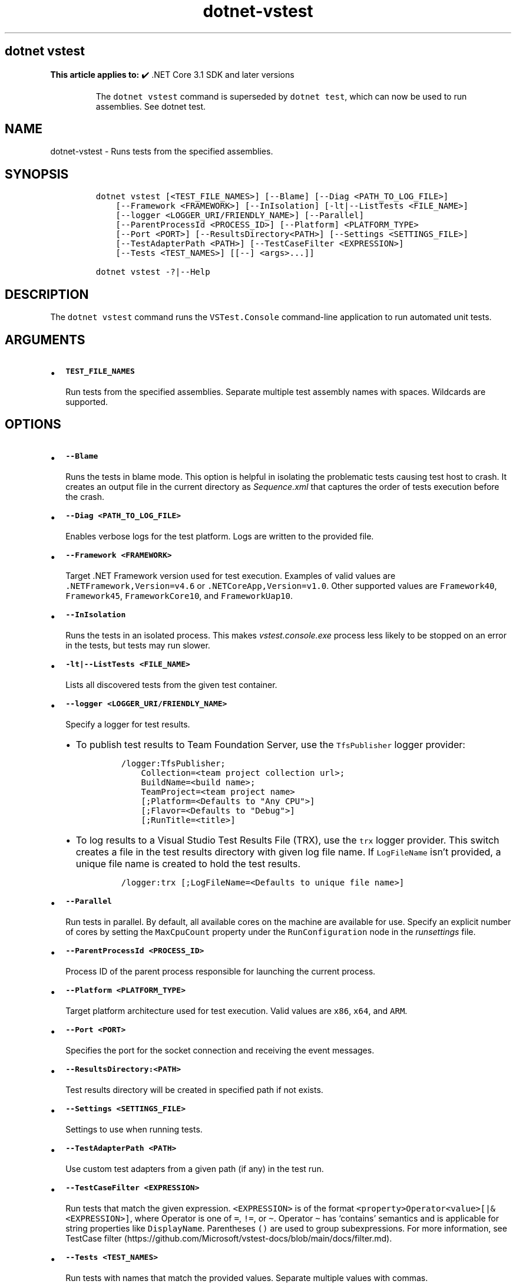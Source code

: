 .\" Automatically generated by Pandoc 2.18
.\"
.\" Define V font for inline verbatim, using C font in formats
.\" that render this, and otherwise B font.
.ie "\f[CB]x\f[]"x" \{\
. ftr V B
. ftr VI BI
. ftr VB B
. ftr VBI BI
.\}
.el \{\
. ftr V CR
. ftr VI CI
. ftr VB CB
. ftr VBI CBI
.\}
.TH "dotnet-vstest" "1" "2024-10-02" "" ".NET Documentation"
.hy
.SH dotnet vstest
.PP
\f[B]This article applies to:\f[R] \[u2714]\[uFE0F] .NET Core 3.1 SDK and later versions
.RS
.PP
The \f[V]dotnet vstest\f[R] command is superseded by \f[V]dotnet test\f[R], which can now be used to run assemblies.
See dotnet test.
.RE
.SH NAME
.PP
dotnet-vstest - Runs tests from the specified assemblies.
.SH SYNOPSIS
.IP
.nf
\f[C]
dotnet vstest [<TEST_FILE_NAMES>] [--Blame] [--Diag <PATH_TO_LOG_FILE>]
    [--Framework <FRAMEWORK>] [--InIsolation] [-lt|--ListTests <FILE_NAME>]
    [--logger <LOGGER_URI/FRIENDLY_NAME>] [--Parallel]
    [--ParentProcessId <PROCESS_ID>] [--Platform] <PLATFORM_TYPE>
    [--Port <PORT>] [--ResultsDirectory<PATH>] [--Settings <SETTINGS_FILE>]
    [--TestAdapterPath <PATH>] [--TestCaseFilter <EXPRESSION>]
    [--Tests <TEST_NAMES>] [[--] <args>...]]

dotnet vstest -?|--Help
\f[R]
.fi
.SH DESCRIPTION
.PP
The \f[V]dotnet vstest\f[R] command runs the \f[V]VSTest.Console\f[R] command-line application to run automated unit tests.
.SH ARGUMENTS
.IP \[bu] 2
\f[B]\f[VB]TEST_FILE_NAMES\f[B]\f[R]
.RS 2
.PP
Run tests from the specified assemblies.
Separate multiple test assembly names with spaces.
Wildcards are supported.
.RE
.SH OPTIONS
.IP \[bu] 2
\f[B]\f[VB]--Blame\f[B]\f[R]
.RS 2
.PP
Runs the tests in blame mode.
This option is helpful in isolating the problematic tests causing test host to crash.
It creates an output file in the current directory as \f[I]Sequence.xml\f[R] that captures the order of tests execution before the crash.
.RE
.IP \[bu] 2
\f[B]\f[VB]--Diag <PATH_TO_LOG_FILE>\f[B]\f[R]
.RS 2
.PP
Enables verbose logs for the test platform.
Logs are written to the provided file.
.RE
.IP \[bu] 2
\f[B]\f[VB]--Framework <FRAMEWORK>\f[B]\f[R]
.RS 2
.PP
Target .NET Framework version used for test execution.
Examples of valid values are \f[V].NETFramework,Version=v4.6\f[R] or \f[V].NETCoreApp,Version=v1.0\f[R].
Other supported values are \f[V]Framework40\f[R], \f[V]Framework45\f[R], \f[V]FrameworkCore10\f[R], and \f[V]FrameworkUap10\f[R].
.RE
.IP \[bu] 2
\f[B]\f[VB]--InIsolation\f[B]\f[R]
.RS 2
.PP
Runs the tests in an isolated process.
This makes \f[I]vstest.console.exe\f[R] process less likely to be stopped on an error in the tests, but tests may run slower.
.RE
.IP \[bu] 2
\f[B]\f[VB]-lt|--ListTests <FILE_NAME>\f[B]\f[R]
.RS 2
.PP
Lists all discovered tests from the given test container.
.RE
.IP \[bu] 2
\f[B]\f[VB]--logger <LOGGER_URI/FRIENDLY_NAME>\f[B]\f[R]
.RS 2
.PP
Specify a logger for test results.
.IP \[bu] 2
To publish test results to Team Foundation Server, use the \f[V]TfsPublisher\f[R] logger provider:
.RS 2
.IP
.nf
\f[C]
/logger:TfsPublisher;
    Collection=<team project collection url>;
    BuildName=<build name>;
    TeamProject=<team project name>
    [;Platform=<Defaults to \[dq]Any CPU\[dq]>]
    [;Flavor=<Defaults to \[dq]Debug\[dq]>]
    [;RunTitle=<title>]
\f[R]
.fi
.RE
.IP \[bu] 2
To log results to a Visual Studio Test Results File (TRX), use the \f[V]trx\f[R] logger provider.
This switch creates a file in the test results directory with given log file name.
If \f[V]LogFileName\f[R] isn\[cq]t provided, a unique file name is created to hold the test results.
.RS 2
.IP
.nf
\f[C]
/logger:trx [;LogFileName=<Defaults to unique file name>]
\f[R]
.fi
.RE
.RE
.IP \[bu] 2
\f[B]\f[VB]--Parallel\f[B]\f[R]
.RS 2
.PP
Run tests in parallel.
By default, all available cores on the machine are available for use.
Specify an explicit number of cores by setting the \f[V]MaxCpuCount\f[R] property under the \f[V]RunConfiguration\f[R] node in the \f[I]runsettings\f[R] file.
.RE
.IP \[bu] 2
\f[B]\f[VB]--ParentProcessId <PROCESS_ID>\f[B]\f[R]
.RS 2
.PP
Process ID of the parent process responsible for launching the current process.
.RE
.IP \[bu] 2
\f[B]\f[VB]--Platform <PLATFORM_TYPE>\f[B]\f[R]
.RS 2
.PP
Target platform architecture used for test execution.
Valid values are \f[V]x86\f[R], \f[V]x64\f[R], and \f[V]ARM\f[R].
.RE
.IP \[bu] 2
\f[B]\f[VB]--Port <PORT>\f[B]\f[R]
.RS 2
.PP
Specifies the port for the socket connection and receiving the event messages.
.RE
.IP \[bu] 2
\f[B]\f[VB]--ResultsDirectory:<PATH>\f[B]\f[R]
.RS 2
.PP
Test results directory will be created in specified path if not exists.
.RE
.IP \[bu] 2
\f[B]\f[VB]--Settings <SETTINGS_FILE>\f[B]\f[R]
.RS 2
.PP
Settings to use when running tests.
.RE
.IP \[bu] 2
\f[B]\f[VB]--TestAdapterPath <PATH>\f[B]\f[R]
.RS 2
.PP
Use custom test adapters from a given path (if any) in the test run.
.RE
.IP \[bu] 2
\f[B]\f[VB]--TestCaseFilter <EXPRESSION>\f[B]\f[R]
.RS 2
.PP
Run tests that match the given expression.
\f[V]<EXPRESSION>\f[R] is of the format \f[V]<property>Operator<value>[|&<EXPRESSION>]\f[R], where Operator is one of \f[V]=\f[R], \f[V]!=\f[R], or \f[V]\[ti]\f[R].
Operator \f[V]\[ti]\f[R] has `contains' semantics and is applicable for string properties like \f[V]DisplayName\f[R].
Parentheses \f[V]()\f[R] are used to group subexpressions.
For more information, see TestCase filter (https://github.com/Microsoft/vstest-docs/blob/main/docs/filter.md).
.RE
.IP \[bu] 2
\f[B]\f[VB]--Tests <TEST_NAMES>\f[B]\f[R]
.RS 2
.PP
Run tests with names that match the provided values.
Separate multiple values with commas.
.RE
.IP \[bu] 2
\f[B]\f[VB]-?|--Help\f[B]\f[R]
.RS 2
.PP
Prints out a short help for the command.
.RE
.IP \[bu] 2
\f[B]\f[VB]\[at]<file>\f[B]\f[R]
.RS 2
.PP
Reads response file for more options.
.RE
.IP \[bu] 2
\f[B]\f[VB]args\f[B]\f[R]
.RS 2
.PP
Specifies extra arguments to pass to the adapter.
Arguments are specified as name-value pairs of the form \f[V]<n>=<v>\f[R], where \f[V]<n>\f[R] is the argument name and \f[V]<v>\f[R] is the argument value.
Use a space to separate multiple arguments.
.RE
.SH EXAMPLES
.PP
Run tests in \f[I]mytestproject.dll\f[R]:
.IP
.nf
\f[C]
dotnet vstest mytestproject.dll
\f[R]
.fi
.PP
Run tests in \f[I]mytestproject.dll\f[R], exporting to custom folder with custom name:
.IP
.nf
\f[C]
dotnet vstest mytestproject.dll --logger:\[dq]trx;LogFileName=custom_file_name.trx\[dq] --ResultsDirectory:custom/file/path
\f[R]
.fi
.PP
Run tests in \f[I]mytestproject.dll\f[R] and \f[I]myothertestproject.exe\f[R]:
.IP
.nf
\f[C]
dotnet vstest mytestproject.dll myothertestproject.exe
\f[R]
.fi
.PP
Run \f[V]TestMethod1\f[R] tests:
.IP
.nf
\f[C]
dotnet vstest /Tests:TestMethod1
\f[R]
.fi
.PP
Run \f[V]TestMethod1\f[R] and \f[V]TestMethod2\f[R] tests:
.IP
.nf
\f[C]
dotnet vstest /Tests:TestMethod1,TestMethod2
\f[R]
.fi
.SH SEE ALSO
.IP \[bu] 2
VSTest.Console.exe command-line options
